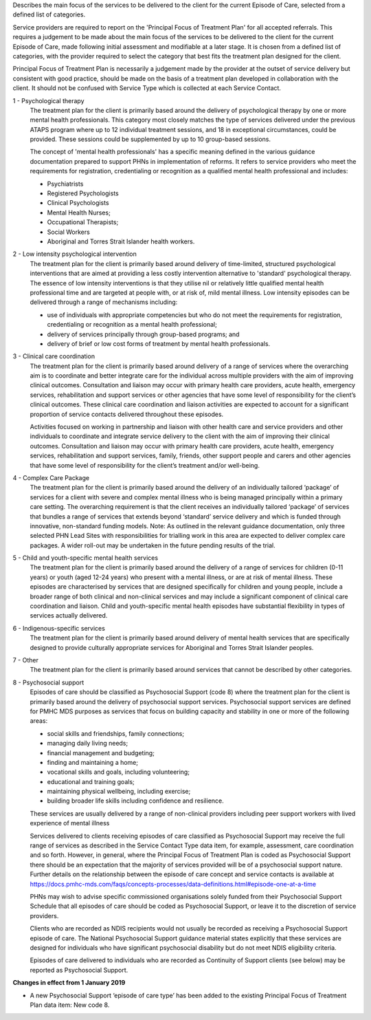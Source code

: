 Describes the main focus of the services to be delivered to the client for the
current Episode of Care, selected from a defined list of categories.

Service providers are required to report on the 'Principal Focus of Treatment
Plan' for all accepted referrals. This requires a judgement to be made about
the main focus of the services to be delivered to the client for the current
Episode of Care, made following initial assessment and modifiable at a later
stage. It is chosen from a defined list of categories, with the provider
required to select the category that best fits the treatment plan designed for
the client.

Principal Focus of Treatment Plan is necessarily a judgement made by the
provider at the outset of service delivery but consistent with good practice,
should be made on the basis of a treatment plan developed in collaboration with
the client. It should not be confused with Service Type which is collected at
each Service Contact.

1 - Psychological therapy
  The treatment plan for the client is primarily based around the delivery of
  psychological therapy by one or more mental health professionals. This
  category most closely matches the type of services delivered under the
  previous ATAPS program where up to 12 individual treatment sessions, and 18
  in exceptional circumstances, could be provided. These sessions could be
  supplemented by up to 10 group-based sessions.

  The concept of 'mental health professionals' has a specific meaning defined
  in the various guidance documentation prepared to support PHNs in
  implementation of reforms. It refers to service providers who meet the
  requirements for registration, credentialing or recognition as a qualified
  mental health professional and includes:

  - Psychiatrists
  - Registered Psychologists
  - Clinical Psychologists
  - Mental Health Nurses;
  - Occupational Therapists;
  - Social Workers
  - Aboriginal and Torres Strait Islander health workers.

2 - Low intensity psychological intervention
  The treatment plan for the client is primarily based around delivery of
  time-limited, structured psychological interventions that are aimed at
  providing a less costly intervention alternative to 'standard' psychological
  therapy. The essence of low intensity interventions is that they utilise nil
  or relatively little qualified mental health professional time and are
  targeted at people with, or at risk of, mild mental illness. Low intensity
  episodes can be delivered through a range of mechanisms including:

  - use of individuals with appropriate competencies but who do not meet the
    requirements for registration, credentialing or recognition as a mental
    health professional;
  - delivery of services principally through group-based programs; and
  - delivery of brief or low cost forms of treatment by mental health
    professionals.

3 - Clinical care coordination
  The treatment plan for the client is primarily based around delivery of a
  range of services where the overarching aim is to coordinate and better
  integrate care for the individual across multiple providers with the aim of
  improving clinical outcomes. Consultation and liaison may occur with primary
  health care providers, acute health, emergency services, rehabilitation and
  support services or other agencies that have some level of responsibility for
  the client’s clinical outcomes. These clinical care coordination and liaison
  activities are expected to account for a significant proportion of service
  contacts delivered throughout these episodes.

  Activities focused on working in partnership and liaison with other health
  care and service providers and other individuals to coordinate and integrate
  service delivery to the client with the aim of improving their clinical
  outcomes. Consultation and liaison may occur with primary health care
  providers, acute health, emergency services, rehabilitation and support
  services, family, friends, other support people and carers and other agencies
  that have some level of responsibility for the client’s treatment and/or
  well-being.

4 - Complex Care Package
  The treatment plan for the client is primarily based around the delivery of an
  individually tailored ‘package’ of services for a client with severe and
  complex mental illness who is being managed principally within a primary care
  setting. The overarching requirement is that the client receives an
  individually tailored ‘package’ of services that bundles a range of services
  that extends beyond ‘standard’ service delivery and which is funded through
  innovative, non-standard funding models.
  Note: As outlined in the relevant guidance documentation, only three selected
  PHN Lead Sites with responsibilities for trialling work in this area are
  expected to deliver complex care packages. A wider roll-out may be undertaken
  in the future pending results of the trial.

5 - Child and youth-specific mental health services
  The treatment plan for the client is primarily based around the delivery of a
  range of services for children (0-11 years) or youth (aged 12-24 years) who
  present with a mental illness, or are at risk of mental illness. These
  episodes are characterised by services that are designed specifically for
  children and young people, include a broader range of both clinical and
  non-clinical services and may include a significant component of clinical
  care coordination and liaison. Child and youth-specific mental health
  episodes have substantial flexibility in types of services actually delivered.

6 - Indigenous-specific services
  The treatment plan for the client is primarily based around delivery of
  mental health services that are specifically designed to provide culturally
  appropriate services for Aboriginal and Torres Strait Islander peoples.

7 - Other
   The treatment plan for the client is primarily based around services
   that cannot be described by other categories.

8 - Psychosocial support
  Episodes of care should be classified as Psychosocial Support (code 8) where
  the treatment plan for the client is primarily based around the delivery of
  psychosocial support services. Psychosocial support services are defined for
  PMHC MDS purposes as services that focus on building capacity and stability
  in one or more of the following areas:

  * social skills and friendships, family connections;
  * managing daily living needs;
  * financial management and budgeting;
  * finding and maintaining a home;
  * vocational skills and goals, including volunteering;
  * educational and training goals;
  * maintaining physical wellbeing, including exercise;
  * building broader life skills including confidence and resilience.

  These services are usually delivered by a range of non-clinical providers
  including peer support workers with lived experience of mental illness

  Services delivered to clients receiving episodes of care classified as
  Psychosocial Support may receive the full range of services as described in
  the Service Contact Type data item, for example, assessment,
  care coordination and so forth.  However, in general, where the Principal
  Focus of Treatment Plan is coded as Psychosocial Support there should be an
  expectation that the majority of services provided will be of a psychosocial
  support nature. Further details on the relationship between the episode of
  care concept and service contacts is available at
  https://docs.pmhc-mds.com/faqs/concepts-processes/data-definitions.html#episode-one-at-a-time

  PHNs may wish to advise specific commissioned organisations solely funded
  from their Psychosocial Support Schedule that all episodes of care should be
  coded as Psychosocial Support, or leave it to the discretion of service providers.

  Clients who are recorded as NDIS recipients would not usually be recorded as
  receiving a Psychosocial Support episode of care.  The National Psychosocial
  Support guidance material states explicitly that these services are designed
  for individuals who have significant psychosocial disability but do not meet
  NDIS eligibility criteria.

  Episodes of care delivered to individuals who are recorded as Continuity of
  Support clients (see below) may be reported as Psychosocial Support.

**Changes in effect from 1 January 2019**

- A new Psychosocial Support ‘episode of care type’ has been added to the
  existing Principal Focus of Treatment Plan data item: New code 8.
